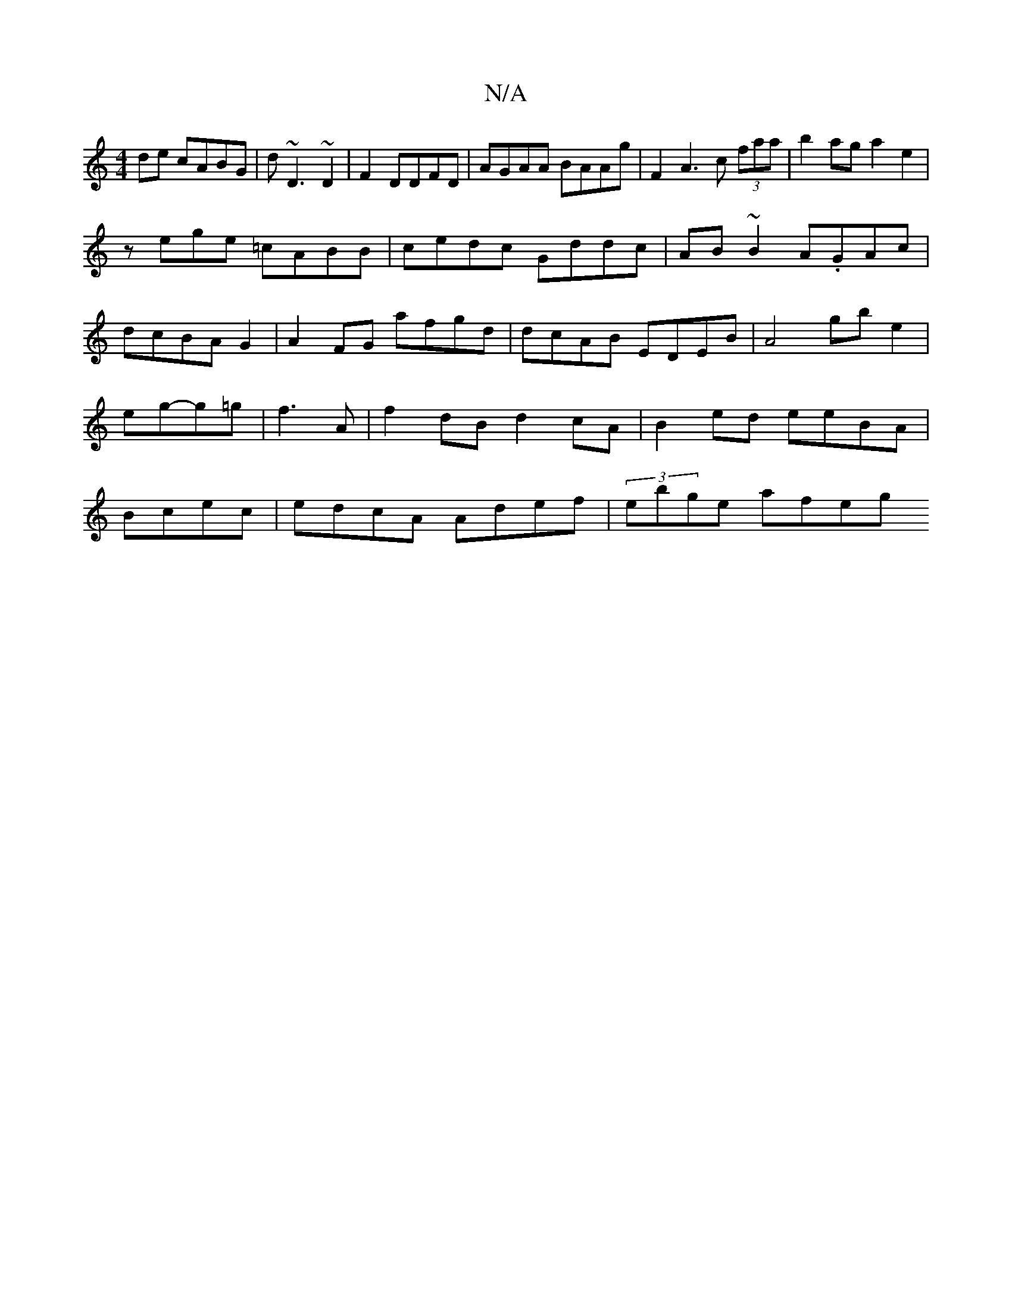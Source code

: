 X:1
T:N/A
M:4/4
R:N/A
K:Cmajor
de cABG|d~D3 ~D2|F2 DDFD|AGAA BAAg|F2A3c (3faa|b2 ag a2 e2|
zege =cABB|cedc Gddc|AB~B2 A.GAc|dcBA G2|A2FG afgd|dcAB EDEB|A4 gb e2|eg-g=g | f3 A |f2 dB d2 cA|B2 ed eeBA | Bcec |edcA Adef | (3ebge afeg 